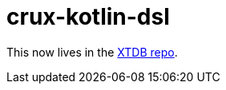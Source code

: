 = crux-kotlin-dsl

This now lives in the https://github.com/xtdb/xtdb/tree/main/labs/kotlin-dsl[XTDB repo].
